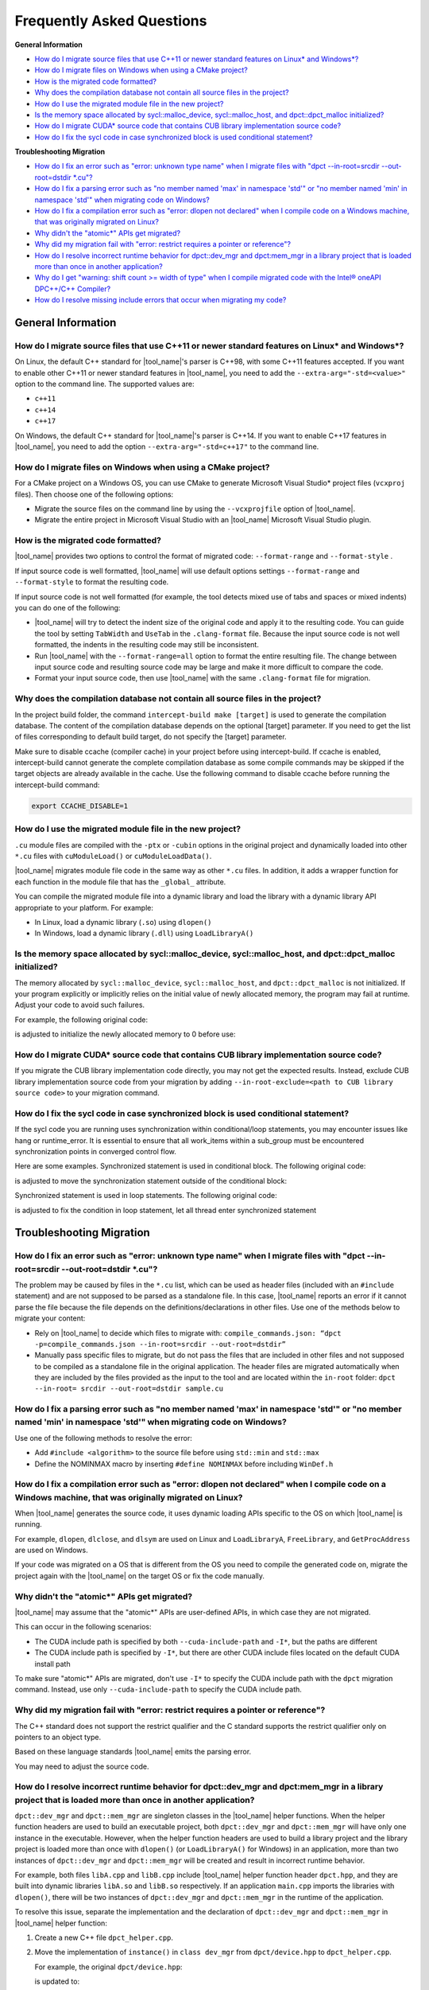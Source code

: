 
Frequently Asked Questions
==========================

**General Information**

* `How do I migrate source files that use C++11 or newer standard features on Linux\* and Windows\*?`_
* `How do I migrate files on Windows when using a CMake project?`_
* `How is the migrated code formatted?`_
* `Why does the compilation database not contain all source files in the project?`_
* `How do I use the migrated module file in the new project?`_
* `Is the memory space allocated by sycl::malloc_device, sycl::malloc_host, and dpct::dpct_malloc initialized?`_
* `How do I migrate CUDA\* source code that contains CUB library implementation source code?`_
* `How do I fix the sycl code in case synchronized block is used conditional statement?`_

**Troubleshooting Migration**

* `How do I fix an error such as "error: unknown type name" when I migrate files with "dpct --in-root=srcdir --out-root=dstdir \*.cu"?`_
* `How do I fix a parsing error such as "no member named 'max' in namespace 'std'" or "no member named 'min' in namespace 'std'" when migrating code on Windows?`_
* `How do I fix a compilation error such as "error: dlopen not declared" when I compile code on a Windows machine, that was originally migrated on Linux?`_
* `Why didn't the "atomic\*" APIs get migrated?`_
* `Why did my migration fail with "error: restrict requires a pointer or reference"?`_
* `How do I resolve incorrect runtime behavior for dpct::dev_mgr and dpct:mem_mgr in a library project that is loaded more than once in another application?`_
* `Why do I get "warning: shift count >= width of type" when I compile migrated code with the Intel® oneAPI DPC++/C++ Compiler?`_
* `How do I resolve missing include errors that occur when migrating my code?`_

General Information
-------------------

How do I migrate source files that use C++11 or newer standard features on Linux\* and Windows\*?
*************************************************************************************************

On Linux, the default C++ standard for |tool_name|'s
parser is C++98, with some C++11 features
accepted. If you want to enable other C++11 or newer standard
features in |tool_name|, you need to add
the ``--extra-arg="-std=<value>"`` option to the
command line. The supported values are:

-  ``c++11``
-  ``c++14``
-  ``c++17``

On Windows, the default C++ standard for |tool_name|'s
parser is C++14. If you want to enable C++17
features in |tool_name|, you need to add
the option ``--extra-arg="-std=c++17"`` to the command line.

How do I migrate files on Windows when using a CMake project?
*************************************************************

For a CMake project on a Windows OS, you can use CMake to generate
Microsoft Visual Studio\* project files (``vcxproj`` files). Then choose one of
the following options:

-  Migrate the source files on the command line by using the
   ``--vcxprojfile`` option of |tool_name|.

-  Migrate the entire project in Microsoft Visual Studio
   with an |tool_name| Microsoft Visual Studio plugin.

How is the migrated code formatted?
***********************************

|tool_name| provides two options to control the format of
migrated code: ``--format-range`` and ``--format-style`` .

If input source code is well formatted, |tool_name|
will use default options settings
``--format-range`` and ``--format-style`` to format the resulting
code.

If input source code is not well formatted (for example, the tool
detects mixed use of tabs and spaces or mixed indents) you can do
one of the following:

-  |tool_name| will try to detect the
   indent size of the original code and apply it to the resulting
   code. You can guide the tool by setting ``TabWidth`` and
   ``UseTab`` in the ``.clang-format`` file. Because the input source
   code is not well formatted, the indents in the resulting code
   may still be inconsistent.

-  Run |tool_name| with the
   ``--format-range=all`` option to format the entire resulting
   file. The change between input source code and resulting source
   code may be large and make it more difficult to compare the
   code.

-  Format your input source code, then use |tool_name|
   with the same ``.clang-format`` file for migration.


Why does the compilation database not contain all source files in the project?
******************************************************************************

In the project build folder, the command ``intercept-build make [target]`` is
used to generate the compilation database. The content of the compilation
database depends on the optional [target] parameter. If you need to get the
list of files corresponding to default build target, do not specify the [target]
parameter.

Make sure to disable ccache (compiler cache) in your project before using intercept-build.
If ccache is enabled, intercept-build cannot generate the complete compilation database as
some compile commands may be skipped if the target objects are already available in the cache.
Use the following command to disable ccache before running the intercept-build command:

.. code-block:: bash

   export CCACHE_DISABLE=1

How do I use the migrated module file in the new project?
*********************************************************

``.cu`` module files are compiled with the ``-ptx`` or ``-cubin`` options in the
original project and dynamically loaded into other ``*.cu`` files with
``cuModuleLoad()`` or ``cuModuleLoadData()``.

|tool_name| migrates module file code in the same way as other
``*.cu`` files. In addition, it adds a wrapper function for each function in the
module file that has the ``_global_`` attribute.

You can compile the migrated module file into a dynamic library and load the
library with a dynamic library API appropriate to your platform. For example:

- In Linux, load a dynamic library (``.so``) using ``dlopen()``
- In Windows, load a dynamic library (``.dll``) using ``LoadLibraryA()``

Is the memory space allocated by sycl::malloc_device, sycl::malloc_host, and dpct::dpct_malloc initialized?
***********************************************************************************************************

The memory allocated by ``sycl::malloc_device``, ``sycl::malloc_host``, and
``dpct::dpct_malloc`` is not initialized. If your program explicitly or
implicitly relies on the initial value of newly allocated memory, the program
may fail at runtime. Adjust your code to avoid such failures.

For example, the following original code:

.. code-block:: cpp
   :linenos:

   // original code

   int *device_mem = nullptr;device_mem = sycl::malloc_device<int>(size, dpct::get_default_queue());
   device_mem[0] += somevalue;

is adjusted to initialize the newly allocated memory to 0 before use:

.. code-block:: cpp
   :linenos:

   // fixed SYCL code

   int *device_mem = nullptr;device_mem = sycl::malloc_device<int>(size, dpct::get_default_queue());
   dpct::get_default_queue().memset(0, size).wait();
   device_mem[0] += somevalue;

How do I migrate CUDA\* source code that contains CUB library implementation source code?
*****************************************************************************************

If you migrate the CUB library implementation code directly, you may not get the
expected results. Instead, exclude CUB library implementation source code from
your migration by adding ``--in-root-exclude=<path to CUB library source code>``
to your migration command.

How do I fix the sycl code in case synchronized block is used conditional statement?
************************************************************************************

If the sycl code you are running uses synchronization within conditional/loop
statements, you may encounter issues like hang or runtime_error. It is essential
to ensure that all work_items within a sub_group must be encountered synchronization 
points in converged control flow.

Here are some examples.
Synchronized statement is used in conditional block. The following original code:

.. code-block:: cpp
   :linenos:

   // original code

   void kernel(float *sdata, int *ind, const sycl::nd_item<3> &item_ct1) {
      unsigned int tid = item_ct1.get_local_id(2);
      if (tid < 32) {
         if (sdata[tid] < sdata[tid + 32]) {
            ind[tid] = ind[tid + 32];
            sdata[tid] = sdata[tid + 32];
         }
         item_ct1.barrier(sycl::access::fence_space::local_space);
         if (sdata[tid] < sdata[tid + 16]) {
            ind[tid] = ind[tid + 16];
            sdata[tid] = sdata[tid + 16];
         }
         item_ct1.barrier(sycl::access::fence_space::local_space);
         if (sdata[tid] < sdata[tid + 8]) {
            ind[tid] = ind[tid + 8];
            sdata[tid] = sdata[tid + 8];
         }
         item_ct1.barrier(sycl::access::fence_space::local_space);
         if (sdata[tid] < sdata[tid + 4]) {
            ind[tid] = ind[tid + 4];
            sdata[tid] = sdata[tid + 4];
         }
         item_ct1.barrier(sycl::access::fence_space::local_space);
         if (sdata[tid] < sdata[tid + 2]) {
            ind[tid] = ind[tid + 2];
            sdata[tid] = sdata[tid + 2];
         }
         item_ct1.barrier(sycl::access::fence_space::local_space);
         if (sdata[tid] < sdata[tid + 1]) {
            ind[tid] = ind[tid + 1];
            sdata[tid] = sdata[tid + 1];
         }
         item_ct1.barrier(sycl::access::fence_space::local_space);
      }
   }

is adjusted to move the synchronization statement outside of the 
conditional block:

.. code-block:: cpp
   :linenos:

   // fixed SYCL code

   void kernel(float *sdata, int *ind, const sycl::nd_item<3> &item_ct1) {
      unsigned int tid = item_ct1.get_local_id(2);
      if (tid < 32) {
         if (sdata[tid] < sdata[tid + 32]) {
            ind[tid] = ind[tid + 32];
            sdata[tid] = sdata[tid + 32];
         }
      }
      item_ct1.barrier(sycl::access::fence_space::local_space);
      if (tid < 32) {
         if (sdata[tid] < sdata[tid + 16]) {
            ind[tid] = ind[tid + 16];
            sdata[tid] = sdata[tid + 16];
         }
      }
      item_ct1.barrier(sycl::access::fence_space::local_space);
      if (tid < 32) {
         if (sdata[tid] < sdata[tid + 8]) {
            ind[tid] = ind[tid + 8];
            sdata[tid] = sdata[tid + 8];
         }
      }
      item_ct1.barrier(sycl::access::fence_space::local_space);
      if (tid < 32) {
         if (sdata[tid] < sdata[tid + 4]) {
            ind[tid] = ind[tid + 4];
            sdata[tid] = sdata[tid + 4];
         }
      }
      item_ct1.barrier(sycl::access::fence_space::local_space);
      if (tid < 32) {
         if (sdata[tid] < sdata[tid + 2]) {
            ind[tid] = ind[tid + 2];
            sdata[tid] = sdata[tid + 2];
         }
      }
      item_ct1.barrier(sycl::access::fence_space::local_space);
      if (tid < 32) {
         if (sdata[tid] < sdata[tid + 1]) {
            ind[tid] = ind[tid + 1];
            sdata[tid] = sdata[tid + 1];
         }
      }
      item_ct1.barrier(sycl::access::fence_space::local_space);
      }
   }

Synchronized statement is used in loop statements. The following
original code:

.. code-block:: cpp
   :linenos:

   // original code

   void compute(int np, int nd, const sycl::nd_item<3> &item_ct1) {
      unsigned int curr_particle =
         item_ct1.get_group(2) * item_ct1.get_local_range(2) +
         item_ct1.get_local_id(2);
      for (; curr_particle < np; curr_particle +=
         item_ct1.get_group_range(2) * item_ct1.get_local_range(2)) {
         ...
         item_ct1.barrier();
         ...
      }
   }

is adjusted to fix the condition in loop statement, let all thread
enter synchronized statement

.. code-block:: cpp
   :linenos:

   // fixed SYCL code

   void compute(int np, int nd, const sycl::nd_item<3> &item_ct1) {
      unsigned int curr_particle =
         item_ct1.get_group(2) * item_ct1.get_local_range(2) +
         item_ct1.get_local_id(2);
      for (; curr_particle < ((np+num_thread-1)/num_thread)*num_thread; 
      curr_particle += item_ct1.get_group_range(2) * item_ct1.get_local_range(2)) {
         ...
         item_ct1.barrier();
         ...
      }
   }

Troubleshooting Migration
-------------------------

How do I fix an error such as "error: unknown type name" when I migrate files with "dpct --in-root=srcdir --out-root=dstdir \*.cu"?
***********************************************************************************************************************************

The problem may be caused by files in the ``*.cu`` list, which can
be used as header files (included with an ``#include`` statement)
and are not supposed to be parsed as a standalone file. In this
case, |tool_name| reports an error if it
cannot parse the file because the file depends on the
definitions/declarations in other files. Use one of the methods
below to migrate your content:

-  Rely on |tool_name| to decide which
   files to migrate with:
   ``compile_commands.json: “dpct -p=compile_commands.json --in-root=srcdir --out-root=dstdir”``
-  Manually pass specific files to migrate, but do not pass the
   files that are included in other files and not supposed to be
   compiled as a standalone file in the original application. The
   header files are migrated automatically when they are included
   by the files provided as the input to the tool and are located
   within the ``in-root`` folder:
   ``dpct --in-root= srcdir --out-root=dstdir sample.cu``

How do I fix a parsing error such as "no member named 'max' in namespace 'std'" or "no member named 'min' in namespace 'std'" when migrating code on Windows?
***************************************************************************************************************************************************************

Use one of the following methods to resolve the error:

- Add ``#include <algorithm>`` to the source file before using ``std::min`` and
  ``std::max``
- Define the NOMINMAX macro by inserting ``#define NOMINMAX`` before including
  ``WinDef.h``


How do I fix a compilation error such as "error: dlopen not declared" when I compile code on a Windows machine, that was originally migrated on Linux?
********************************************************************************************************************************************************

When |tool_name| generates the source code, it uses dynamic loading
APIs specific to the OS on which |tool_name| is running.

For example, ``dlopen``, ``dlclose``, and ``dlsym`` are used on Linux and
``LoadLibraryA``, ``FreeLibrary``, and ``GetProcAddress`` are used on Windows.

If your code was migrated on a OS that is different from the OS you
need to compile the generated code on, migrate the project again with the
|tool_name| on the target OS or fix the code manually.


Why didn't the "atomic\*" APIs get migrated?
********************************************

|tool_name| may assume that the "atomic\*" APIs are user-defined
APIs, in which case they are not migrated.

This can occur in the following scenarios:

* The CUDA include path is specified by both ``--cuda-include-path`` and ``-I*``,
  but the paths are different
* The CUDA include path is specified by ``-I*``, but there are other CUDA include
  files located on the default CUDA install path

To make sure "atomic\*" APIs are migrated, don't use ``-I*`` to specify the CUDA
include path with the ``dpct`` migration command. Instead, use only
``--cuda-include-path`` to specify the CUDA include path.

Why did my migration fail with "error: restrict requires a pointer or reference"?
*********************************************************************************

The C++ standard does not support the restrict qualifier and the C standard
supports the restrict qualifier only on pointers to an object type.

Based on these language standards |tool_name| emits the parsing error.

You may need to adjust the source code.

How do I resolve incorrect runtime behavior for dpct::dev_mgr and dpct:mem_mgr in a library project that is loaded more than once in another application?
***********************************************************************************************************************************************************

``dpct::dev_mgr`` and ``dpct::mem_mgr`` are singleton classes in the
|tool_name| helper functions. When the helper function headers are used
to build an executable project, both ``dpct::dev_mgr`` and ``dpct::mem_mgr``
will have only one instance in the executable. However, when the helper function
headers are used to build a library project and the library project is loaded
more than once with ``dlopen()`` (or ``LoadLibraryA()`` for Windows) in an
application, more than two instances of ``dpct::dev_mgr`` and ``dpct::mem_mgr``
will be created and result in incorrect runtime behavior.

For example, both files ``libA.cpp`` and ``libB.cpp`` include |tool_name|
helper function header ``dpct.hpp``, and they are built into dynamic libraries
``libA.so`` and ``libB.so`` respectively. If an application ``main.cpp`` imports
the libraries with ``dlopen()``, there will be two instances of ``dpct::dev_mgr``
and ``dpct::mem_mgr`` in the runtime of the application.

To resolve this issue, separate the implementation and the declaration of
``dpct::dev_mgr`` and ``dpct::mem_mgr`` in |tool_name| helper function:

#. Create a new C++ file ``dpct_helper.cpp``.
#. Move the implementation of ``instance()`` in ``class dev_mgr`` from
   ``dpct/device.hpp`` to ``dpct_helper.cpp``.

   For example, the original ``dpct/device.hpp``:

   .. code-block:: cpp
      :linenos:

       class dev_mgr {
       public:
         static dev_mgr &instance() { // the implementation and the declaration of dev_mgr::instance
           static dev_mgr d_m;
           return d_m;
         }
         ...
       }

   is updated to:

   .. code-block:: cpp
        :linenos:

         class dev_mgr {
         public:
           static dev_mgr &instance();//the declaration of dev_mgr::instance
           ...
         }

   and the new ``dpct_helper.cpp`` now contains the implementation of
   ``dev_mgr::instance()``:

   .. code-block:: cpp
        :linenos:

        #include <dpct/device.hpp>
        dpct::dev_mgr &dev_mgr::instance(){ // the implementation of dev_mgr::instance
          static dev_mgr d_m;
          return d_m;
        }

#. Similar to step two, move the implementation of ``instance()`` in the
   ``class mem_mgr`` from ``dpct/memory.hpp`` to ``dpct_helper.cpp``.
#. Build ``dpct_helper.cpp`` into a dynamic library ``libdpct_helper``.

   * In Linux:

     .. code-block:: bash

         dpcpp -g -shared -o libdpct_helper.so -fPIC ./dpct_helper.cpp

   * In Windows:

     .. code-block:: bash

         cl.exe /LD dpct_helper.cpp

#. Add library ``libdpct_helper`` to the environment variables.

   * In Linux: Add the location of ``libdpct_helper.so`` into ``LD_LIBRARY_PATH``.
   * In Windows: Add the location of ``libdpct_helper.dll`` into ``PATH``.
#. Dynamically link ``libdpct_helper`` when building libraries and applications.

After performing the update steps, all the libraries and applications will share
the same instance of the device manager ``dpct::dev_mgr`` and the memory manager
``dpct::mem_mgr`` in |tool_name| helper functions.

Why do I get "warning: shift count >= width of type" when I compile migrated code with the Intel® oneAPI DPC++/C++ Compiler?
****************************************************************************************************************************

Shifting bits where the shift is greater than the type length is undefined
behavior for the |dpcpp_compiler|_ and may result in different behavior on
different devices. Adjust your code to avoid this type of shift.

For example, the migrated SYCL\* code:

.. code-block:: cpp
   :linenos:

   // migrated SYCL code

   void foo() {
     ...
     unsigned int bit = index[tid] % 32;
     unsigned int val = in[tid] << 32 - bit;
     ...
   }

is adjusted to avoid a bit shift that is greater than the type length:

.. code-block:: cpp
   :linenos:

   // fixed SYCL code

   void foo() {
     ...
     unsigned int bit = index[tid] % 32;
     unsigned int val;
     if(32 - bit == 32)
       val = 0;
     else
       val = in[tid] << 32 - bit;
     ...
   }

How do I resolve missing include errors that occur when migrating my code?
**************************************************************************

Use the option ``--extra-arg=-v`` to prompt |tool_name| to use verbose
output, which includes information about which paths the tool searches
for includes.

You can provide an additional path to look for includes in one of the following
ways:

* Use the ``--extra-arg="-I<extra include path>"`` option in your migration command
  to specify an additional path for the tool to use when searching for includes
  during migration.

* If you are using a compilation database, add the ``-I<extra include path>``
  option to the compile command in the database for the source files, to 
  specify the include path.
